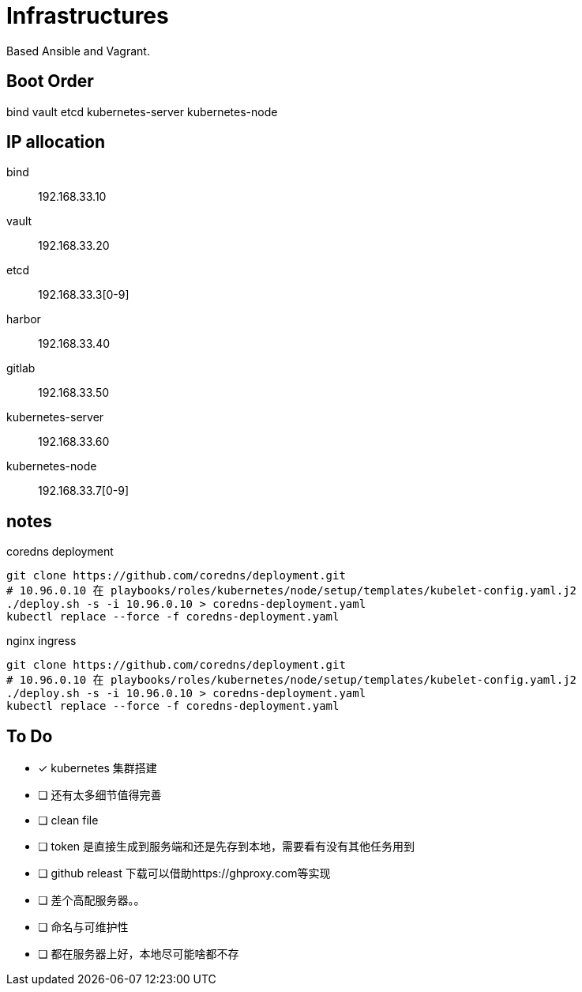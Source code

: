 = Infrastructures

Based Ansible and Vagrant.

== Boot Order

bind
vault
etcd
kubernetes-server
kubernetes-node

== IP allocation

bind:: 192.168.33.10
vault:: 192.168.33.20
etcd:: 192.168.33.3[0-9]
harbor:: 192.168.33.40
gitlab:: 192.168.33.50
kubernetes-server:: 192.168.33.60
kubernetes-node:: 192.168.33.7[0-9]

== notes

.coredns deployment
[source, bash]
----
git clone https://github.com/coredns/deployment.git
# 10.96.0.10 在 playbooks/roles/kubernetes/node/setup/templates/kubelet-config.yaml.j2
./deploy.sh -s -i 10.96.0.10 > coredns-deployment.yaml
kubectl replace --force -f coredns-deployment.yaml 
----

.nginx ingress
[source, bash]
----
git clone https://github.com/coredns/deployment.git
# 10.96.0.10 在 playbooks/roles/kubernetes/node/setup/templates/kubelet-config.yaml.j2
./deploy.sh -s -i 10.96.0.10 > coredns-deployment.yaml
kubectl replace --force -f coredns-deployment.yaml 
----

== To Do

* [x] kubernetes 集群搭建
* [ ] 还有太多细节值得完善
* [ ] clean file
* [ ] token 是直接生成到服务端和还是先存到本地，需要看有没有其他任务用到
* [ ] github releast 下载可以借助https://ghproxy.com等实现
* [ ] 差个高配服务器。。
* [ ] 命名与可维护性
* [ ] 都在服务器上好，本地尽可能啥都不存

